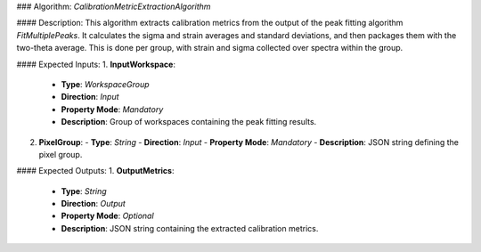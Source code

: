 ### Algorithm: `CalibrationMetricExtractionAlgorithm`

#### Description:
This algorithm extracts calibration metrics from the output of the peak
fitting algorithm `FitMultiplePeaks`. It calculates the sigma and strain
averages and standard deviations, and then packages them with the
two-theta average. This is done per group, with strain and sigma
collected over spectra within the group.

#### Expected Inputs:
1. **InputWorkspace**:
   - **Type**: `WorkspaceGroup`
   - **Direction**: `Input`
   - **Property Mode**: `Mandatory`
   - **Description**: Group of workspaces containing the peak fitting results.

2. **PixelGroup**:
   - **Type**: `String`
   - **Direction**: `Input`
   - **Property Mode**: `Mandatory`
   - **Description**: JSON string defining the pixel group.

#### Expected Outputs:
1. **OutputMetrics**:
   - **Type**: `String`
   - **Direction**: `Output`
   - **Property Mode**: `Optional`
   - **Description**: JSON string containing the extracted calibration metrics.
